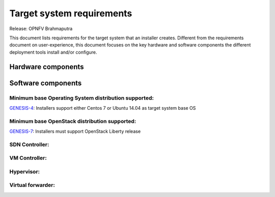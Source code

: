 .. Copyright 2015 Open Platform for NFV Project, Inc. and its contributors

.. Licensed under the Apache License, Version 2.0 (the "License");
   you may not use this file except in compliance with the License.
   You may obtain a copy of the License at

.. http://www.apache.org/licenses/LICENSE-2.0

.. Unless required by applicable law or agreed to in writing, software
   distributed under the License is distributed on an "AS IS" BASIS,
   WITHOUT WARRANTIES OR CONDITIONS OF ANY KIND, either express or implied.
   See the License for the specific language governing permissions and
   limitations under the License.

.. -----------------------------------------------------------------------

.. Document to list the requirements the target system a
   particular installer creates.
   Please add a bullet each for every requirement added.

==========================
Target system requirements
==========================

Release: OPNFV Brahmaputra

This document lists requirements for the target system that an installer creates. Different from the requirements document on user-experience, this document focuses on the key hardware and software components the different deployment tools install and/or configure.

Hardware components
-------------------
.. Please add the Jira story reference to each requirement.
   Note that the below listed "GENESIS-1" Jira story are place holders
   and are to be changed for the actual Jira reference.


Software components
-------------------
.. Please add the Jira story to each requirement as reference.

Minimum base Operating System distribution supported:
=====================================================
`GENESIS-4 <https://jira.opnfv.org/browse/GENESIS-4>`_: Installers support either Centos 7 or
Ubuntu 14.04 as target system base OS

Minimum base OpenStack distribution supported:
==============================================
`GENESIS-7 <https://jira.opnfv.org/browse/GENESIS-7>`_: Installers must support OpenStack Liberty
release

SDN Controller:
===============

VM Controller:
==============

Hypervisor:
===========

Virtual forwarder:
==================
